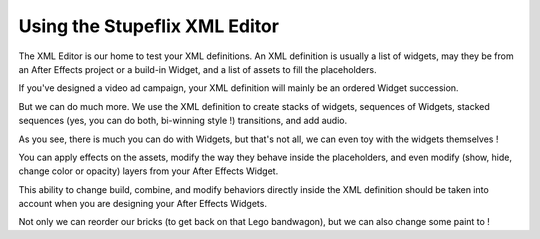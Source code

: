 
Using the Stupeflix XML Editor
==============================

The XML Editor is our home to test your XML definitions. An XML definition is usually a list of widgets, may they be from an After Effects project or a build-in Widget, and a list of assets to fill the placeholders.

If you've designed a video ad campaign, your XML definition will mainly be an ordered Widget succession.

But we can do much more. We use the XML definition to create stacks of widgets, sequences of Widgets, stacked sequences (yes, you can do both, bi-winning style !) transitions, and add audio.

As you see, there is much you can do with Widgets, but that's not all, we can even toy with the widgets themselves !

You can apply effects on the assets, modify the way they behave inside the placeholders, and even modify (show, hide, change color or opacity) layers from your After Effects Widget.

This ability to change build, combine, and modify behaviors directly inside the XML definition should be taken into account when you are designing your After Effects Widgets.

Not only we can reorder our bricks (to get back on that Lego bandwagon), but we can also change some paint to ! 

